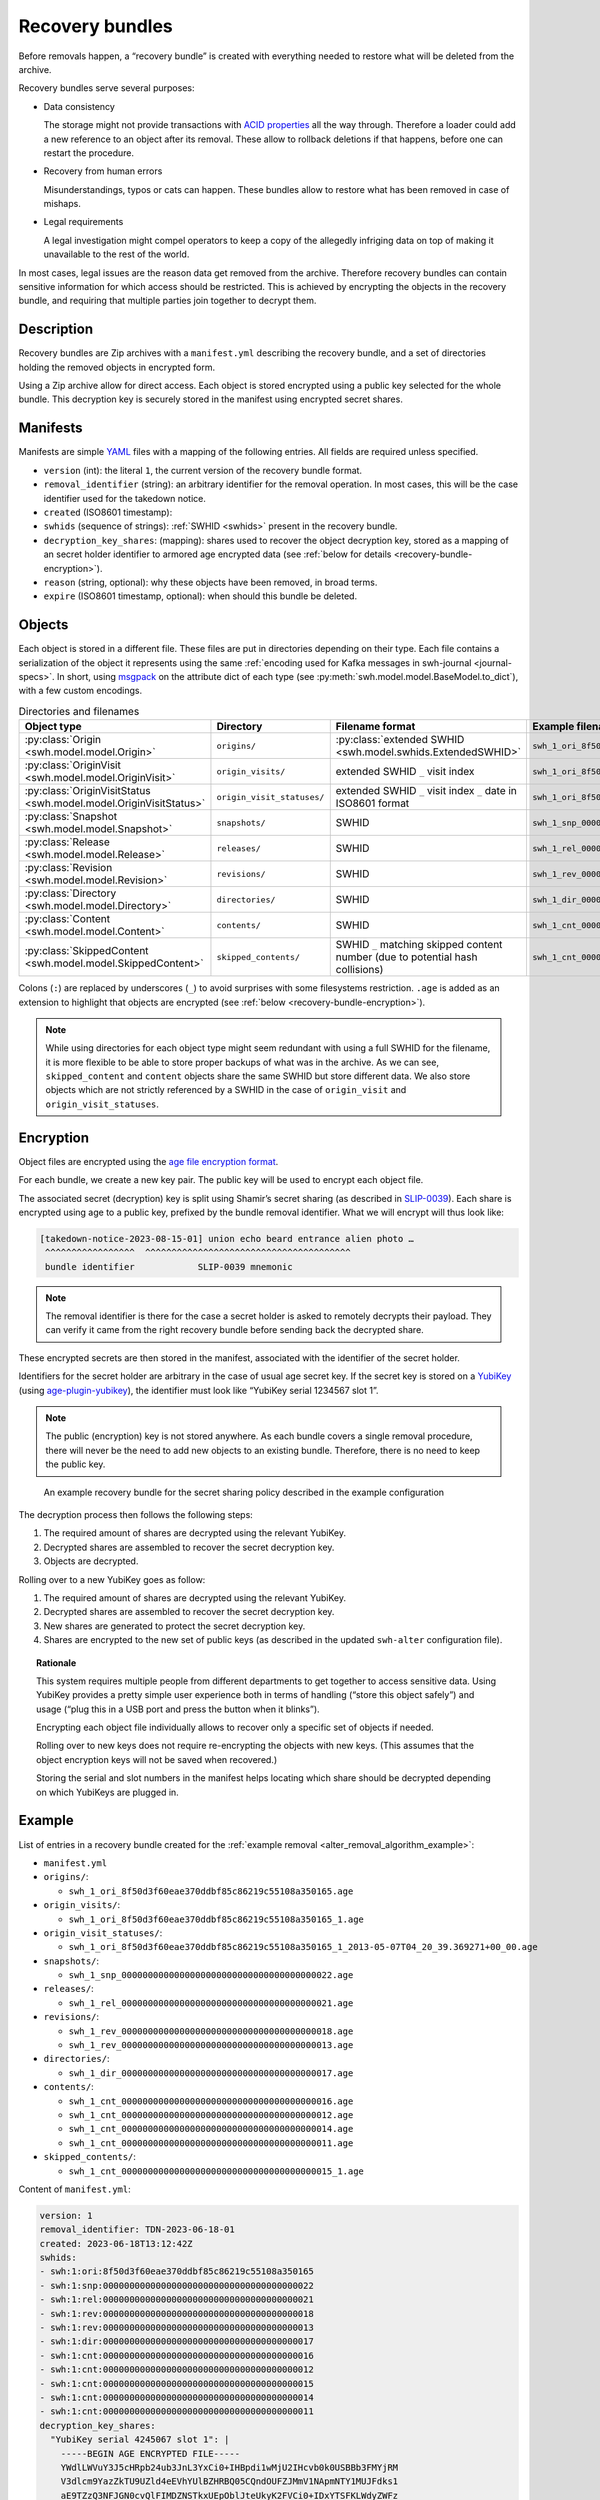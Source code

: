 .. _alter_recovery_bundles:

Recovery bundles
================

Before removals happen, a “recovery bundle” is created with everything needed
to restore what will be deleted from the archive.

Recovery bundles serve several purposes:

- Data consistency

  The storage might not provide transactions
  with `ACID properties <https://en.wikipedia.org/wiki/ACID>`_ all the way
  through. Therefore a loader could add a new reference to an object after its
  removal. These allow to rollback deletions if that happens, before
  one can restart the procedure.

- Recovery from human errors

  Misunderstandings, typos or cats can happen. These bundles allow to
  restore what has been removed in case of mishaps.

- Legal requirements

  A legal investigation might compel operators to keep a copy of the allegedly
  infriging data on top of making it unavailable to the rest of the world.

In most cases, legal issues are the reason data get removed from the archive.
Therefore recovery bundles can contain sensitive information for which access
should be restricted. This is achieved by encrypting the objects in the
recovery bundle, and requiring that multiple parties join together to decrypt
them.

Description
-----------

Recovery bundles are Zip archives with a ``manifest.yml`` describing the
recovery bundle, and a set of directories holding the removed objects in
encrypted form.

Using a Zip archive allow for direct access. Each object is stored encrypted
using a public key selected for the whole bundle. This decryption key is
securely stored in the manifest using encrypted secret shares.

Manifests
---------

Manifests are simple `YAML <https://yaml.org/>`_ files with a mapping of the
following entries. All fields are required unless specified.

- ``version`` (int): the literal ``1``, the current version of the recovery
  bundle format.
- ``removal_identifier`` (string): an arbitrary identifier for the removal
  operation. In most cases, this will be the case identifier used for the
  takedown notice.
- ``created`` (ISO8601 timestamp):
- ``swhids`` (sequence of strings): :ref:`SWHID <swhids>` present in the recovery bundle.
- ``decryption_key_shares``: (mapping): shares used to recover the object decryption
  key, stored as a mapping of an secret holder identifier to armored age encrypted data
  (see :ref:`below for details <recovery-bundle-encryption>`).
- ``reason`` (string, optional): why these objects have been removed, in broad terms.
- ``expire`` (ISO8601 timestamp, optional): when should this bundle be deleted.

Objects
-------

Each object is stored in a different file. These files are put in directories
depending on their type.
Each file contains a serialization of the object it represents using
the same :ref:`encoding used for Kafka messages in swh-journal
<journal-specs>`. In short, using `msgpack
<https://msgpack.org/>`_ on the attribute dict of each type (see
:py:meth:`swh.model.model.BaseModel.to_dict`), with a
few custom encodings.

.. list-table:: Directories and filenames
   :header-rows: 1

   * - Object type
     - Directory
     - Filename format
     - Example filename
   * - :py:class:`Origin <swh.model.model.Origin>`
     - ``origins/``
     - :py:class:`extended SWHID <swh.model.swhids.ExtendedSWHID>`
     - ``swh_1_ori_8f50d3f60eae370ddbf85c86219c55108a350165.age``
   * - :py:class:`OriginVisit <swh.model.model.OriginVisit>`
     - ``origin_visits/``
     - extended SWHID ``_`` visit index
     - ``swh_1_ori_8f50d3f60eae370ddbf85c86219c55108a350165_1.age``
   * - :py:class:`OriginVisitStatus <swh.model.model.OriginVisitStatus>`
     - ``origin_visit_statuses/``
     - extended SWHID ``_`` visit index ``_`` date in ISO8601 format
     - ``swh_1_ori_8f50d3f60eae370ddbf85c86219c55108a350165_1_2013-05-07T04_20_39.369271+00_00.age``
   * - :py:class:`Snapshot <swh.model.model.Snapshot>`
     - ``snapshots/``
     - SWHID
     - ``swh_1_snp_0000000000000000000000000000000000000022.age``
   * - :py:class:`Release <swh.model.model.Release>`
     - ``releases/``
     - SWHID
     - ``swh_1_rel_0000000000000000000000000000000000000021.age``
   * - :py:class:`Revision <swh.model.model.Revision>`
     - ``revisions/``
     - SWHID
     - ``swh_1_rev_0000000000000000000000000000000000000018.age``
   * - :py:class:`Directory <swh.model.model.Directory>`
     - ``directories/``
     -  SWHID
     - ``swh_1_dir_0000000000000000000000000000000000000017.age``
   * - :py:class:`Content <swh.model.model.Content>`
     - ``contents/``
     - SWHID
     - ``swh_1_cnt_0000000000000000000000000000000000000016.age``
   * - :py:class:`SkippedContent <swh.model.model.SkippedContent>`
     - ``skipped_contents/``
     - SWHID ``_`` matching skipped content number (due to potential hash collisions)
     - ``swh_1_cnt_0000000000000000000000000000000000000015_1.age``

Colons (``:``) are replaced by underscores (``_``) to avoid surprises
with some filesystems restriction. ``.age`` is added as an extension to
highlight that objects are encrypted (see :ref:`below
<recovery-bundle-encryption>`).


.. note::

   While using directories for each object type might seem redundant with
   using a full SWHID for the filename, it is more flexible to be able to
   store proper backups of what was in the archive. As we can see,
   ``skipped_content`` and ``content`` objects share the same SWHID but
   store different data. We also store objects which are not strictly
   referenced by a SWHID in the case of ``origin_visit`` and
   ``origin_visit_statuses``.

.. _recovery-bundle-encryption:

Encryption
----------

Object files are encrypted using the `age file encryption format
<https://age-encryption.org/>`_.

For each bundle, we create a new key pair. The public key will be used
to encrypt each object file.

The associated secret (decryption) key is split using Shamir’s secret sharing
(as described in `SLIP-0039
<https://github.com/satoshilabs/slips/blob/master/slip-0039.md>`_). Each share
is encrypted using age to a public key, prefixed by the bundle removal
identifier. What we will encrypt will thus look like:

.. code::

    [takedown-notice-2023-08-15-01] union echo beard entrance alien photo …
     ^^^^^^^^^^^^^^^^^  ^^^^^^^^^^^^^^^^^^^^^^^^^^^^^^^^^^^^^^^
     bundle identifier            SLIP-0039 mnemonic

.. note::

   The removal identifier is there for the case a secret holder is asked to
   remotely decrypts their payload. They can verify it came from the right
   recovery bundle before sending back the decrypted share.

These encrypted secrets are then stored in the manifest, associated
with the identifier of the secret holder.

Identifiers for the secret holder are arbitrary in the case of usual age secret
key. If the secret key is stored on a `YubiKey
<https://www.yubico.com/products/>`_ (using `age-plugin-yubikey
<https://github.com/str4d/age-plugin-yubikey>`_), the identifier must look like
“YubiKey serial 1234567 slot 1”.

.. note::

   The public (encryption) key is not stored anywhere. As each bundle covers a
   single removal procedure, there will never be the need to add new objects to
   an existing bundle. Therefore, there is no need to keep the public key.

.. figure:: images/recovery-bundle.opt.svg
   :alt: A schema showing the encryption layers used in recovery bundles

   An example recovery bundle for the secret sharing policy described in the
   example configuration

The decryption process then follows the following steps:

1. The required amount of shares are decrypted using the relevant YubiKey.
2. Decrypted shares are assembled to recover the secret decryption key.
3. Objects are decrypted.

Rolling over to a new YubiKey goes as follow:

1. The required amount of shares are decrypted using the relevant YubiKey.
2. Decrypted shares are assembled to recover the secret decryption key.
3. New shares are generated to protect the secret decryption key.
4. Shares are encrypted to the new set of public keys (as described in
   the updated ``swh-alter`` configuration file).

.. topic:: Rationale

   This system requires multiple people from different departments to get
   together to access sensitive data. Using YubiKey provides a pretty simple
   user experience both in terms of handling (“store this object safely”) and
   usage (“plug this in a USB port and press the button when it blinks”).

   Encrypting each object file individually allows to recover only a specific
   set of objects if needed.

   Rolling over to new keys does not require re-encrypting the objects with
   new keys. (This assumes that the object encryption keys will not be saved
   when recovered.)

   Storing the serial and slot numbers in the manifest helps locating which
   share should be decrypted depending on which YubiKeys are plugged in.

Example
-------

List of entries in a recovery bundle created for the :ref:`example removal
<alter_removal_algorithm_example>`:

- ``manifest.yml``
- ``origins/``:

  - ``swh_1_ori_8f50d3f60eae370ddbf85c86219c55108a350165.age``

- ``origin_visits/``:

  - ``swh_1_ori_8f50d3f60eae370ddbf85c86219c55108a350165_1.age``

- ``origin_visit_statuses/``:

  - ``swh_1_ori_8f50d3f60eae370ddbf85c86219c55108a350165_1_2013-05-07T04_20_39.369271+00_00.age``

- ``snapshots/``:

  - ``swh_1_snp_0000000000000000000000000000000000000022.age``

- ``releases/``:

  - ``swh_1_rel_0000000000000000000000000000000000000021.age``

- ``revisions/``:

  - ``swh_1_rev_0000000000000000000000000000000000000018.age``
  - ``swh_1_rev_0000000000000000000000000000000000000013.age``

- ``directories/``:

  - ``swh_1_dir_0000000000000000000000000000000000000017.age``

- ``contents/``:

  - ``swh_1_cnt_0000000000000000000000000000000000000016.age``
  - ``swh_1_cnt_0000000000000000000000000000000000000012.age``
  - ``swh_1_cnt_0000000000000000000000000000000000000014.age``
  - ``swh_1_cnt_0000000000000000000000000000000000000011.age``

- ``skipped_contents/``:

  - ``swh_1_cnt_0000000000000000000000000000000000000015_1.age``

Content of ``manifest.yml``:

.. code:: yaml

  version: 1
  removal_identifier: TDN-2023-06-18-01
  created: 2023-06-18T13:12:42Z
  swhids:
  - swh:1:ori:8f50d3f60eae370ddbf85c86219c55108a350165
  - swh:1:snp:0000000000000000000000000000000000000022
  - swh:1:rel:0000000000000000000000000000000000000021
  - swh:1:rev:0000000000000000000000000000000000000018
  - swh:1:rev:0000000000000000000000000000000000000013
  - swh:1:dir:0000000000000000000000000000000000000017
  - swh:1:cnt:0000000000000000000000000000000000000016
  - swh:1:cnt:0000000000000000000000000000000000000012
  - swh:1:cnt:0000000000000000000000000000000000000015
  - swh:1:cnt:0000000000000000000000000000000000000014
  - swh:1:cnt:0000000000000000000000000000000000000011
  decryption_key_shares:
    "YubiKey serial 4245067 slot 1": |
      -----BEGIN AGE ENCRYPTED FILE-----
      YWdlLWVuY3J5cHRpb24ub3JnL3YxCi0+IHBpdi1wMjU2IHcvb0k0USBBb3FMYjRM
      V3dlcm9YazZkTU9UZld4eEVhYUlBZHRBQ05CQndOUFZJMmV1NApmNTY1MUJFdks1
      aE9TZzQ3NFJGN0cvQlFIMDZNSTkxUEpOblJteUkyK2FVCi0+IDxYTSFKLWdyZWFz
      ZSBCfWErZHkKNEMrbTdqekhTZTQ4c3pXRGZjK3N0UTh2Qi9ISU1XdFF6a0RvdmRl
      NAotLS0gYk9Ob2dkUTJRZE9nT3BTK29JWU5pRkZIVC9pUzJQaHRZc05sMjd6S1Rr
      OAoRXkzBiNX98H+353sOjGxJvCdYmtUdn7ozR35g+VSB6zxS972s2drkuKxQ0kIN
      MIjaytf/RJ0J3N/x8CtsEvXSoGjnuIT0GuEUbCqG0Qg0/YrrDzEGcD34l6JnD187
      5nVFnUimLXK6S2HeEDTJUZuLWfmglqaZaZjPnEKxqu8TfrJDBgg7miJLC+rGXhn9
      4ArtFIaOQgotCHZ8Y0lpmqGJIVTKWgdgpW+JjzyG
      -----END AGE ENCRYPTED FILE-----
    "Hedwig Robinson": |
      -----BEGIN AGE ENCRYPTED FILE-----
      YWdlLWVuY3J5cHRpb24ub3JnL3YxCi0+IHBpdi1wMjU2IHcvb0k0USBBaTZhaUo3
      WnMzMmlTUlp5QmNhTkI1bHlmcHNyY0FPQ0RnK1BQdHQxS0EvbAppVnExb3BZcFRW
      ZkZ1ZFZrQWlyaU9HTkRKREYvU2tSaldkSHpWdVd1aGFVCi0+IDUrPVssLWdyZWFz
      ZQpzcm1WSkNqOWVrOU5GUXRMSmpFVVR4aEhrM0UKLS0tIFl2QkN6d1QzdWN6U0dB
      VHVzYk1SdDBLNlhNanJGc2x4L2hMZTZrSUxTSGMKLOKIpGZtKtUeOsSrcoIvKiBu
      DAoLXMGY+302lQRJsdJ3I7N+eFhRATsOM7vO8eupXbee87kIkGB7GaqGR5X48GR1
      oNrMsY5PcjZICxLjWYX9cMVMAXcmBjV9ZCWwqzmw86rY0k74mRwhE0dYd95P90+5
      NniuNgxQYKkM5QoKVHn36ISJGUgcvp5/JCM69X7kM8UvjLarFeYdHfqqAZUImNla
      lEdIqdOmnUs=
      -----END AGE ENCRYPTED FILE-----
  reason: copyright issue
  expire: 2024-06-18T13:12:42Z

Implementation notes
--------------------

Our goal is to require multiple parties to agree before a recovery bundle can be
restored (or have its content extracted). We believe the proposed scheme fulfill
this goal, but as all security-related tools, we can analyze some limits.

1. With Shamir Secret Sharing, the share-holders cannot verify that their shares
are valid. Meaning:

 - The dealer could cheat

   In our case, the dealer is the recovery bundle creation system. An attacker
   would need to change the production code, or the recovery bundle itself after
   it has been generated but before it has been sent to a common storage. In
   both cases, that means they have access to the system used to delete objects
   in the database. Therefore we can assume they have elevated access to the
   database, and could delete or look-up the data directly instead of using
   a more complex method of corrupting a recovery bundle in one way or another.

 - The secret holders could cheat.

   With the local mode of operation, holders don’t exchange secrets. They
   only provide temporary access to their secret key (ideally by plugging a
   YubiKey). Cheating would mean changing the production code which would most
   likely be detected while trying to recover from the error of finding a
   corrupted share.

   When working remotely, holders could willingly share a corrupted secret. This
   would result in a denial-of-service (due to SLIP-0039 properties). However,
   while this would prevent one bundle to be restored, this would result in
   potential consequences at the employment level. Depending on the secret
   sharing configuration, this might have no impact on the team ability to
   restore the bundle anyway, as another holder could provide a working secret.

2. The person reassembling the secrets could keep a copy to re-use them later

   While secrets could be reused, there is little to gain from doing so. Once a
   bundle has been restored, it is basically useless: all the information has
   returned to Software Heritage archive. Extracting content could be done more
   than once, but it would be limited to a single bundle, as bundles all have
   their own decryption key.

   Keeping a secret for reuse is thus equivalent to keeping a single bundle
   decryption key for reuse. While not ideal, at least for this precise bundle,
   the parties who have agreed to extract content knows about it.

3. When a secret holder uses an identity file, a malevolent participant could
   make a copy when restoring a bundle in local mode. This would enable them to
   restore or extract content from any number of recovery bundles.

   Indeed. When holders are using an identity file, remote operations should
   be preferred.

   Using an identity file directly can be limited to general rollover
   operations, when multiple bundles need to be recovered at once. Before
   running the rollover, each secret holder using an identity file should
   generate a new identity and their public keys updated in the
   configuration.

4. An attacker could ask a secret holder to decrypt any payload as part
   of a remote operation.

   True. Therefore:

    - key pairs used by secret holders should only be used for recovery bundle
      secrets,
    - secret holders should always make sure that the removal
      identifier visible after decrypting the payload matches the bundle
      that needs to be accessed.

   The payloads themselves are protected from tampering by `*age* using AEAD
   <https://words.filippo.io/dispatches/age-authentication/>`_.

5. `python-shamir-mnemonic` is vulnerable to side-channel attacks.

   A side-channel issue in `python-shamir-mnemonic` would allow an attacker to
   recover more information than they should from a limited number of shares. In
   our case, that means at least having a secret holder ready to recover their
   share for a given bundle, and start from there. While not ideal, this severely
   limits the attack surface of using a non-optimal SLIP-0039 implementation.
   An attacker would first have to steal an holder secret key, get access to
   their target bundle, before they can start working on the maths…

